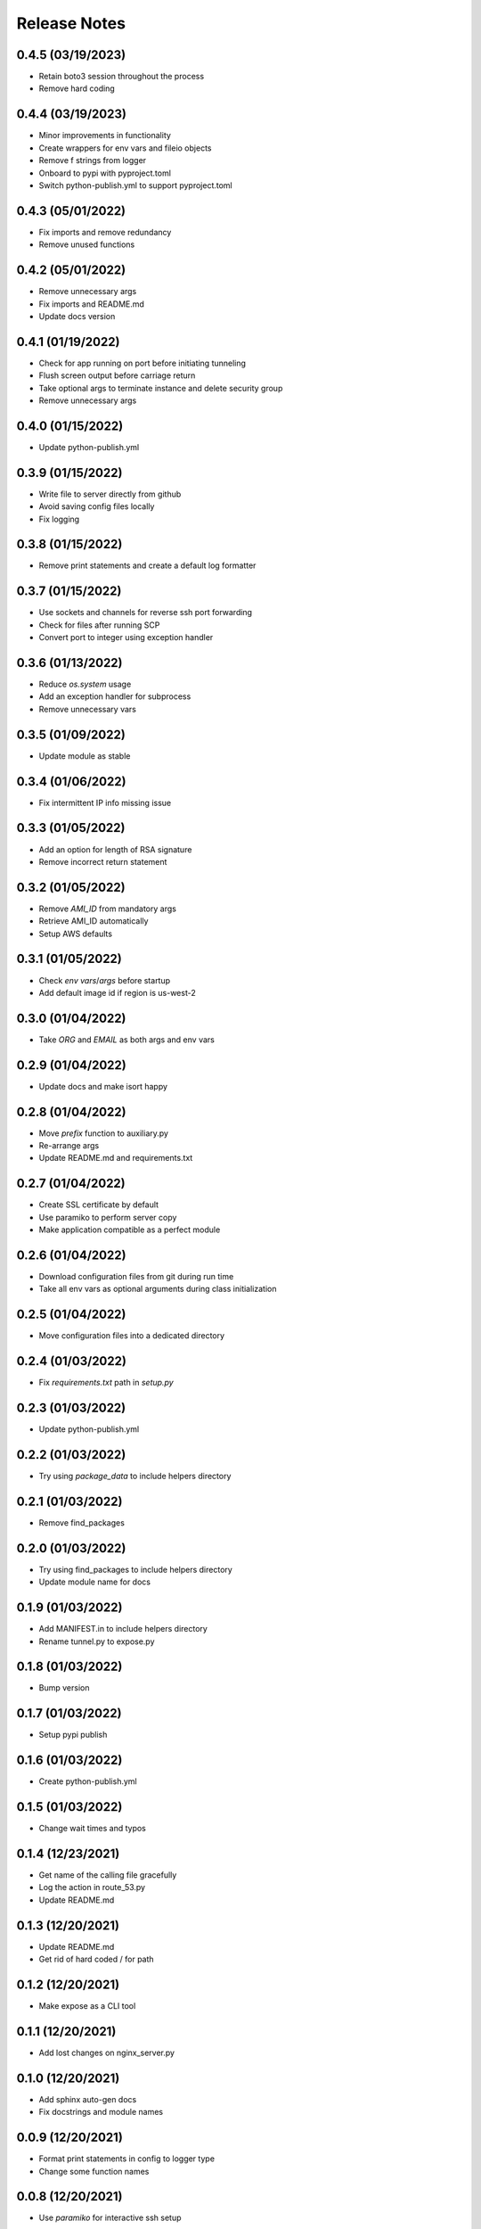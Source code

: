 Release Notes
=============

0.4.5 (03/19/2023)
------------------
- Retain boto3 session throughout the process
- Remove hard coding

0.4.4 (03/19/2023)
------------------
- Minor improvements in functionality
- Create wrappers for env vars and fileio objects
- Remove f strings from logger
- Onboard to pypi with pyproject.toml
- Switch python-publish.yml to support pyproject.toml

0.4.3 (05/01/2022)
------------------
- Fix imports and remove redundancy
- Remove unused functions

0.4.2 (05/01/2022)
------------------
- Remove unnecessary args
- Fix imports and README.md
- Update docs version

0.4.1 (01/19/2022)
------------------
- Check for app running on port before initiating tunneling
- Flush screen output before carriage return
- Take optional args to terminate instance and delete security group
- Remove unnecessary args

0.4.0 (01/15/2022)
------------------
- Update python-publish.yml

0.3.9 (01/15/2022)
------------------
- Write file to server directly from github
- Avoid saving config files locally
- Fix logging

0.3.8 (01/15/2022)
------------------
- Remove print statements and create a default log formatter

0.3.7 (01/15/2022)
------------------
- Use sockets and channels for reverse ssh port forwarding
- Check for files after running SCP
- Convert port to integer using exception handler

0.3.6 (01/13/2022)
------------------
- Reduce `os.system` usage
- Add an exception handler for subprocess
- Remove unnecessary vars

0.3.5 (01/09/2022)
------------------
- Update module as stable

0.3.4 (01/06/2022)
------------------
- Fix intermittent IP info missing issue

0.3.3 (01/05/2022)
------------------
- Add an option for length of RSA signature
- Remove incorrect return statement

0.3.2 (01/05/2022)
------------------
- Remove `AMI_ID` from mandatory args
- Retrieve AMI_ID automatically
- Setup AWS defaults

0.3.1 (01/05/2022)
------------------
- Check `env vars`/`args` before startup
- Add default image id if region is us-west-2

0.3.0 (01/04/2022)
------------------
- Take `ORG` and `EMAIL` as both args and env vars

0.2.9 (01/04/2022)
------------------
- Update docs and make isort happy

0.2.8 (01/04/2022)
------------------
- Move `prefix` function to auxiliary.py
- Re-arrange args
- Update README.md and requirements.txt

0.2.7 (01/04/2022)
------------------
- Create SSL certificate by default
- Use paramiko to perform server copy
- Make application compatible as a perfect module

0.2.6 (01/04/2022)
------------------
- Download configuration files from git during run time
- Take all env vars as optional arguments during class initialization

0.2.5 (01/04/2022)
------------------
- Move configuration files into a dedicated directory

0.2.4 (01/03/2022)
------------------
- Fix `requirements.txt` path in `setup.py`

0.2.3 (01/03/2022)
------------------
- Update python-publish.yml

0.2.2 (01/03/2022)
------------------
- Try using `package_data` to include helpers directory

0.2.1 (01/03/2022)
------------------
- Remove find_packages

0.2.0 (01/03/2022)
------------------
- Try using find_packages to include helpers directory
- Update module name for docs

0.1.9 (01/03/2022)
------------------
- Add MANIFEST.in to include helpers directory
- Rename tunnel.py to expose.py

0.1.8 (01/03/2022)
------------------
- Bump version

0.1.7 (01/03/2022)
------------------
- Setup pypi publish

0.1.6 (01/03/2022)
------------------
- Create python-publish.yml

0.1.5 (01/03/2022)
------------------
- Change wait times and typos

0.1.4 (12/23/2021)
------------------
- Get name of the calling file gracefully
- Log the action in route_53.py
- Update README.md

0.1.3 (12/20/2021)
------------------
- Update README.md
- Get rid of hard coded / for path

0.1.2 (12/20/2021)
------------------
- Make expose as a CLI tool

0.1.1 (12/20/2021)
------------------
- Add lost changes on nginx_server.py

0.1.0 (12/20/2021)
------------------
- Add sphinx auto-gen docs
- Fix docstrings and module names

0.0.9 (12/20/2021)
------------------
- Format print statements in config to logger type
- Change some function names

0.0.8 (12/20/2021)
------------------
- Use `paramiko` for interactive ssh setup

0.0.7 (12/20/2021)
------------------
- Add boto3 error handling

0.0.6 (12/19/2021)
------------------
- Enable `https` for the endpoints
- Requires .pem files in .ssh or cwd

0.0.5 (12/19/2021)
------------------
- Add config files for SSL to enable https on the endpoint serving the app/api

0.0.4 (12/18/2021)
------------------
- Setup automatic configuration
- Delete Route53 record when tunneling is to be closed
- Onboard nginx.conf and server.conf

0.0.3 (12/18/2021)
------------------
- Onboard a script to add DNS records to a hosted zone
- Modify logger formatting

0.0.2 (12/18/2021)
------------------
- Replicate EC2 creation part from vpn-server
- Update .gitignore, LICENSE and README.md
- Add requirements.txt and expose.py

0.0.1 (12/18/2021)
------------------
- Initial commit
